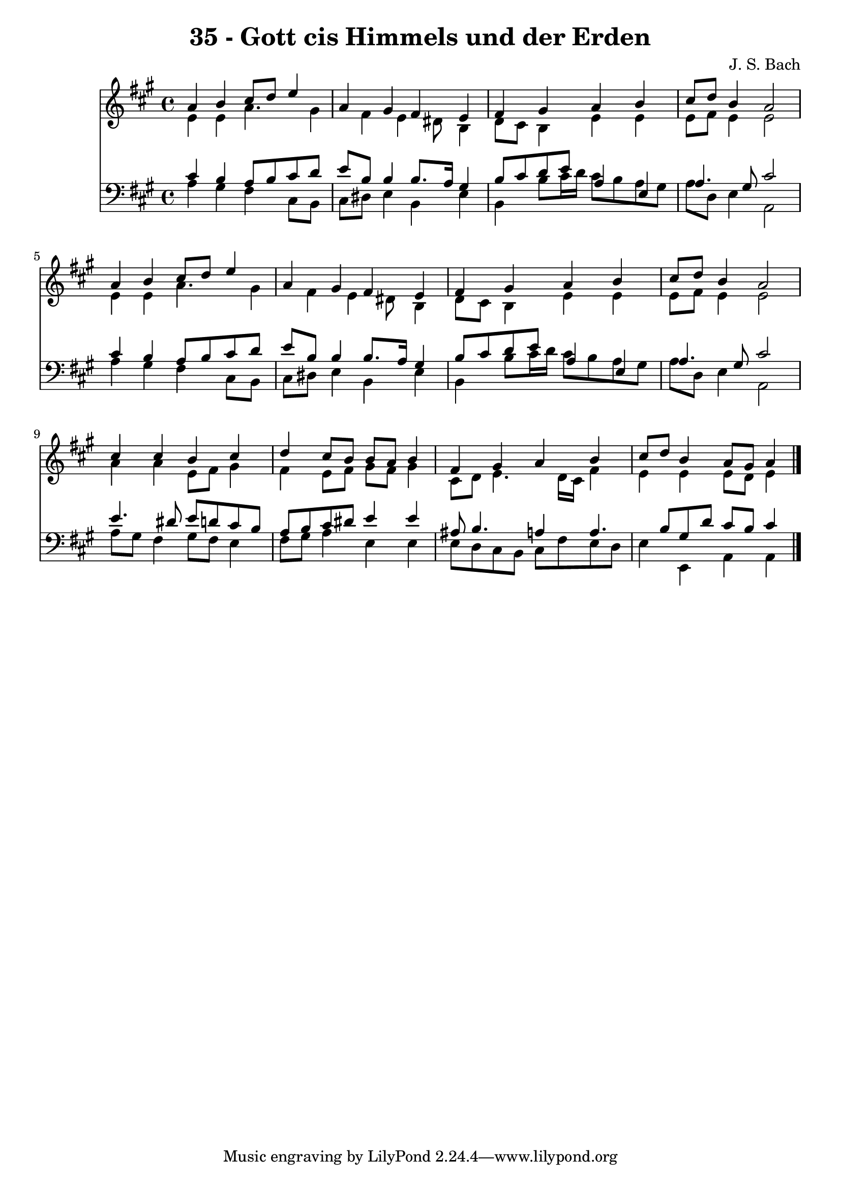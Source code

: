 
\version "2.10.33"

\header {
  title = "35 - Gott cis Himmels und der Erden"
  composer = "J. S. Bach"
}

global =  {
  \time 4/4 
  \key a \major
}

soprano = \relative c {
  a''4 b cis8 d e4 
  a, gis fis e 
  fis gis a b 
  cis8 d b4 a2 
  a4 b cis8 d e4 
  a, gis fis e 
  fis gis a b 
  cis8 d b4 a2 
  cis4 cis b cis 
  d cis8 b b a b4 
  fis gis a b 
  cis8 d b4 a8 gis a4 
}


alto = \relative c {
  e'4 e a4. gis4 fis e dis8 b4 
  d8 cis b4 e e 
  e8 fis e4 e2 
  e4 e a4. gis4 fis e dis8 b4 
  d8 cis b4 e e 
  e8 fis e4 e2 
  a4 a e8 fis gis4 
  fis e8 fis gis fis gis4 
  cis,8 d e4. d16 cis fis4 
  e e e8 d e4 
}


tenor = \relative c {
  cis'4 b a8 b cis d 
  e b b4 b8. a16 gis4 
  b8 cis d e a,4 e 
  a4. gis8 cis2 
  cis4 b a8 b cis d 
  e b b4 b8. a16 gis4 
  b8 cis d e a,4 e 
  a4. gis8 cis2 
  e4. dis8 e d cis b 
  a b cis dis e4 e 
  ais,8 b4. a4 a4. b8 gis d' cis b cis4 
}


baixo = \relative c {
  a'4 gis fis cis8 b 
  cis dis e4 b e 
  b b'8 cis16 d cis8 b a gis 
  a d, e4 a,2 
  a'4 gis fis cis8 b 
  cis dis e4 b e 
  b b'8 cis16 d cis8 b a gis 
  a d, e4 a,2 
  a'8 gis fis4 gis8 fis e4 
  fis8 gis a4 e e 
  e8 d cis b cis fis e d 
  e4 e, a a 
}


\score {
  <<
    \new Staff {
      <<
        \global
        \new Voice = "1" { \voiceOne \soprano }
        \new Voice = "2" { \voiceTwo \alto }
      >>
    }
    \new Staff {
      <<
        \global
        \clef "bass"
        \new Voice = "1" {\voiceOne \tenor }
        \new Voice = "2" { \voiceTwo \baixo \bar "|."}
      >>
    }
  >>
}